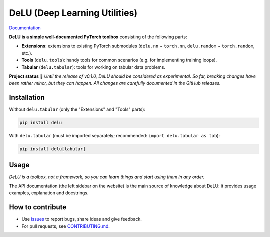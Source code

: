DeLU (Deep Learning Utilities)
==============================

`Documentation <https://yura52.github.io/delu>`_

.. __INCLUDE_0__

**DeLU is a simple well-documented PyTorch toolbox** consisting of the following parts:

- **Extensions**: extensions to existing PyTorch submodules
  (``delu.nn`` ~ ``torch.nn``, ``delu.random`` ~ ``torch.random``, etc.).
- **Tools** (``delu.tools``): handy tools for common scenarios
  (e.g. for implementing training loops).
- **Tabular** (``delu.tabular``): tools for working on tabular data problems.

**Project status** 🧪
*Until the release of v0.1.0, DeLU should be considered as experimental.
So far, breaking changes have been rather minor, but they can happen.
All changes are carefully documented in the GitHub releases.*

Installation
------------

Without ``delu.tabular`` (only the "Extensions" and "Tools" parts):

.. code-block:: none

    pip install delu

With ``delu.tabular``
(must be imported separately; recommended: ``import delu.tabular as tab``):

.. code-block:: none

    pip install delu[tabular]

Usage
-----

*DeLU is a toolbox, not a framework,
so you can learn things and start using them in any order.*

The API documentation (the left sidebar on the website)
is the main source of knowledge about DeLU:
it provides usage examples, explanation and docstrings.

How to contribute
-----------------

- Use `issues <https://github.com/Yura52/delu/issues>`_
  to report bugs, share ideas and give feedback.
- For pull requests, see
  `CONTRIBUTING.md <https://github.com/Yura52/delu/blob/main/CONTRIBUTING.md>`_.
